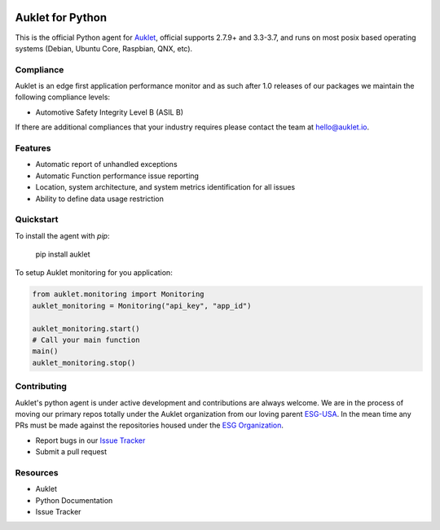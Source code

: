 .. raw:: html
    <p align="center">

.. image:: <insert url>
    :target: https://auklet.io
    :align: center
    :width: 200
    :alt: Auklet - Problem Solving Software
.. raw:: html

    </p>

Auklet for Python
=================
.. image:: https://img.shields.io/pypi/v/auklet.svg
    :target: https://pypi.python.org/pypi/auklet
    :alt: PyPi page link -- version

.. image:: https://img.shields.io/pypi/l/auklet.svg
    :target: https://pypi.python.org/pypi/auklet
    :alt: PyPi page link -- Apache 2.0 License

.. image:: https://img.shields.io/pypi/l/auklet.svg
    :target: https://img.shields.io/pypi/pyversions/auklet.svg
    :alt: PyPi page link -- Python Versions

.. image:: https://api.codeclimate.com/v1/badges/7c2cd3bc63a70ac7fd73/maintainability
   :target: https://codeclimate.com/repos/5a54e10be3d6cb4d7d0007a8/maintainability
   :alt: Code Climate Maintainability

.. image:: https://api.codeclimate.com/v1/badges/7c2cd3bc63a70ac7fd73/test_coverage
   :target: https://codeclimate.com/repos/5a54e10be3d6cb4d7d0007a8/test_coverage
   :alt: Test Coverage


This is the official Python agent for `Auklet`_, official supports 2.7.9+ and 3.3-3.7, and
runs on most posix based operating systems (Debian, Ubuntu Core, Raspbian, QNX, etc).

Compliance
----------
Auklet is an edge first application performance monitor and as such
after 1.0 releases of our packages we maintain the following compliance levels:

- Automotive Safety Integrity Level B (ASIL B)

If there are additional compliances that your industry requires please contact
the team at hello@auklet.io.


Features
--------
- Automatic report of unhandled exceptions
- Automatic Function performance issue reporting
- Location, system architecture, and system metrics identification for all issues
- Ability to define data usage restriction


Quickstart
----------

To install the agent with *pip*:

    pip install auklet

To setup Auklet monitoring for you application:

.. sourcecode:: python

    from auklet.monitoring import Monitoring
    auklet_monitoring = Monitoring("api_key", "app_id")

    auklet_monitoring.start()
    # Call your main function
    main()
    auklet_monitoring.stop()


Contributing
-----------
Auklet's python agent is under active development and contributions are always
welcome. We are in the process of moving our primary repos totally under the
Auklet organization from our loving parent `ESG-USA`_. In the mean time any PRs
must be made against the repositories housed under the `ESG Organization`_.

* Report bugs in our `Issue Tracker`_
* Submit a pull request


Resources
---------
* Auklet
* Python Documentation
* Issue Tracker

.. _Auklet: https://auklet.io
.. _ESG-USA: https://github.com/ESG-USA
.. _ESG Organization: https://github.com/ESG-USA
.. _Issue Tracker: https://github.com/aukletio/Auklet-Agent-Python/issues